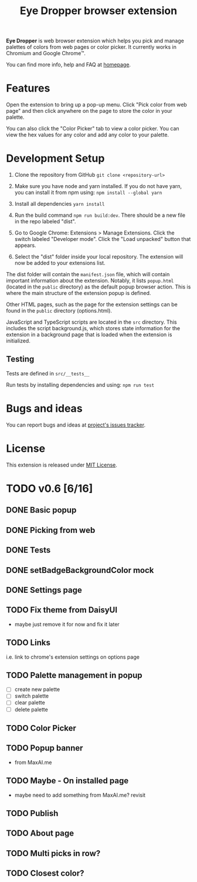 #+TITLE: Eye Dropper browser extension

*Eye Dropper* is web browser extension which helps you pick and manage palettes
of colors from web pages or color picker. It currently works in Chromium and
Google Chrome™.

You can find more info, help and FAQ at [[https://eyedropper.org][homepage]].

* Features

Open the extension to bring up a pop-up menu.
Click "Pick color from web page" and then click anywhere on the page to store the color in your palette.

You can also click the "Color Picker" tab to view a color picker.
You can view the hex values for any color and add any color to your palette.

* Development Setup

1. Clone the repository from GitHub ~git clone <repository-url>~

2. Make sure you have node and yarn installed. If you do not have yarn, you can install it from npm using: ~npm install --global yarn~

3. Install all dependencies ~yarn install~

4. Run the build command ~npm run build:dev~. There should be a new file in the repo labeled "dist".

5. Go to Google Chrome: Extensions > Manage Extensions. Click the switch labeled "Developer mode". Click the "Load unpacked" button that appears.

6. Select the "dist" folder inside your local repository. The extension will now be added to your extensions list.

The dist folder will contain the ~manifest.json~ file, which will contain important information about the extension.
Notably, it lists ~popup.html~ (located in the ~public~ directory) as the default popup browser action.
This is where the main structure of the extension popup is defined.

Other HTML pages, such as the page for the extension settings can be found in the ~public~ directory (options.html).

JavaScript and TypeScript scripts are located in the ~src~ directory.
This includes the script background.js, which stores state information for the extension in a background page that is loaded when the extension is initialized.

** Testing

Tests are defined in ~src/__tests__~

Run tests by installing dependencies and using: ~npm run test~

* Bugs and ideas
You can report bugs and ideas at [[https://github.com/kepi/chromeEyeDropper/issues][project's issues tracker]].

* License
This extension is released under [[http://github.com/kepi/chromeEyeDropper/blob/master/LICENSE][MIT License]].

* TODO v0.6 [6/16]
** DONE Basic popup
:LOGBOOK:
- State "DONE"       from "DONE"       [2024-06-06 Čt 21:21]
- State "DONE"       from "TODO"       [2024-06-06 Čt 21:21]
:END:

** DONE Picking from web
:LOGBOOK:
- State "DONE"       from "TODO"       [2024-06-06 Čt 21:21]
:END:

** DONE Tests
:LOGBOOK:
- State "DONE"       from "TODO"       [2024-06-06 Čt 21:21]
:END:

** DONE setBadgeBackgroundColor mock
:LOGBOOK:
- State "DONE"       from "TODO"       [2024-06-06 Čt 21:52]
:END:

** DONE Settings page
:LOGBOOK:
- State "DONE"       from "TODO"       [2024-06-10 Po 21:36]
:END:

** TODO Fix theme from DaisyUI
- maybe just remove it for now and fix it later

** TODO Links
i.e. link to chrome's extension settings on options page

** TODO Palette management in popup
- [ ] create new palette
- [ ] switch palette
- [ ] clear palette
- [ ] delete palette

** TODO Color Picker

** TODO Popup banner
- from MaxAI.me

** TODO Maybe - On installed page
- maybe need to add something from MaxAI.me? revisit
** TODO Publish

** TODO About page
** TODO Multi picks in row?
** TODO Closest color?
